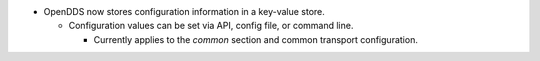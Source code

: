 .. news-prs: 4134 4138 4151

.. news-start-section: Additions
- OpenDDS now stores configuration information in a key-value store.

  - Configuration values can be set via API, config file, or command line.

    - Currently applies to the `common` section and common transport configuration.
.. news-end-section
